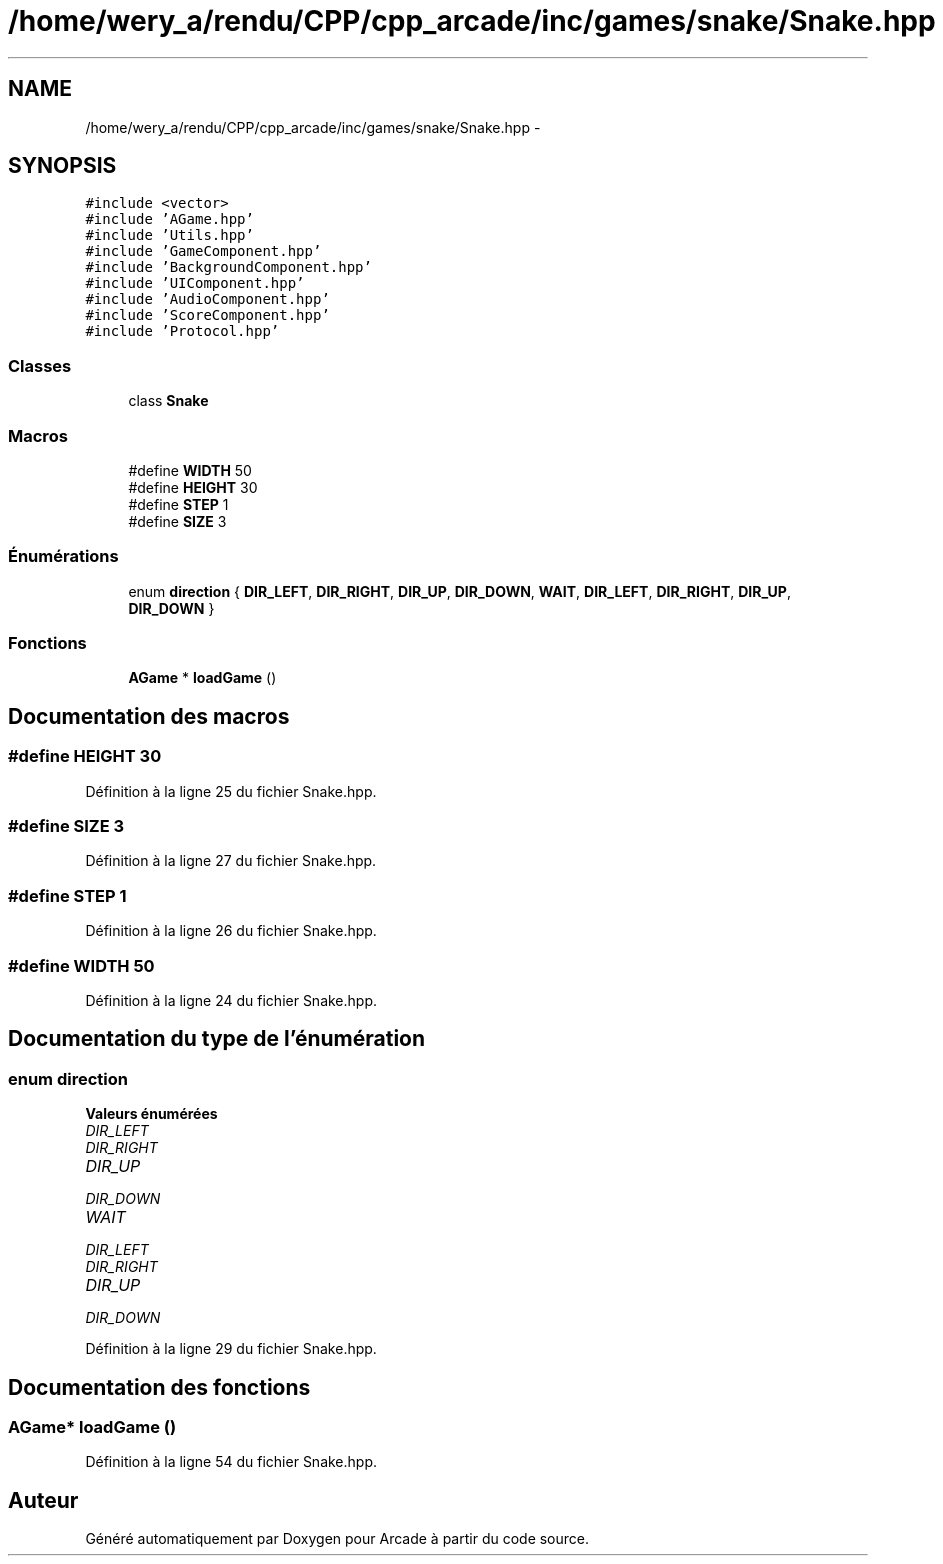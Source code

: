 .TH "/home/wery_a/rendu/CPP/cpp_arcade/inc/games/snake/Snake.hpp" 3 "Mercredi 30 Mars 2016" "Version 1" "Arcade" \" -*- nroff -*-
.ad l
.nh
.SH NAME
/home/wery_a/rendu/CPP/cpp_arcade/inc/games/snake/Snake.hpp \- 
.SH SYNOPSIS
.br
.PP
\fC#include <vector>\fP
.br
\fC#include 'AGame\&.hpp'\fP
.br
\fC#include 'Utils\&.hpp'\fP
.br
\fC#include 'GameComponent\&.hpp'\fP
.br
\fC#include 'BackgroundComponent\&.hpp'\fP
.br
\fC#include 'UIComponent\&.hpp'\fP
.br
\fC#include 'AudioComponent\&.hpp'\fP
.br
\fC#include 'ScoreComponent\&.hpp'\fP
.br
\fC#include 'Protocol\&.hpp'\fP
.br

.SS "Classes"

.in +1c
.ti -1c
.RI "class \fBSnake\fP"
.br
.in -1c
.SS "Macros"

.in +1c
.ti -1c
.RI "#define \fBWIDTH\fP   50"
.br
.ti -1c
.RI "#define \fBHEIGHT\fP   30"
.br
.ti -1c
.RI "#define \fBSTEP\fP   1"
.br
.ti -1c
.RI "#define \fBSIZE\fP   3"
.br
.in -1c
.SS "Énumérations"

.in +1c
.ti -1c
.RI "enum \fBdirection\fP { \fBDIR_LEFT\fP, \fBDIR_RIGHT\fP, \fBDIR_UP\fP, \fBDIR_DOWN\fP, \fBWAIT\fP, \fBDIR_LEFT\fP, \fBDIR_RIGHT\fP, \fBDIR_UP\fP, \fBDIR_DOWN\fP }"
.br
.in -1c
.SS "Fonctions"

.in +1c
.ti -1c
.RI "\fBAGame\fP * \fBloadGame\fP ()"
.br
.in -1c
.SH "Documentation des macros"
.PP 
.SS "#define HEIGHT   30"

.PP
Définition à la ligne 25 du fichier Snake\&.hpp\&.
.SS "#define SIZE   3"

.PP
Définition à la ligne 27 du fichier Snake\&.hpp\&.
.SS "#define STEP   1"

.PP
Définition à la ligne 26 du fichier Snake\&.hpp\&.
.SS "#define WIDTH   50"

.PP
Définition à la ligne 24 du fichier Snake\&.hpp\&.
.SH "Documentation du type de l'énumération"
.PP 
.SS "enum \fBdirection\fP"

.PP
\fBValeurs énumérées\fP
.in +1c
.TP
\fB\fIDIR_LEFT \fP\fP
.TP
\fB\fIDIR_RIGHT \fP\fP
.TP
\fB\fIDIR_UP \fP\fP
.TP
\fB\fIDIR_DOWN \fP\fP
.TP
\fB\fIWAIT \fP\fP
.TP
\fB\fIDIR_LEFT \fP\fP
.TP
\fB\fIDIR_RIGHT \fP\fP
.TP
\fB\fIDIR_UP \fP\fP
.TP
\fB\fIDIR_DOWN \fP\fP
.PP
Définition à la ligne 29 du fichier Snake\&.hpp\&.
.SH "Documentation des fonctions"
.PP 
.SS "\fBAGame\fP* loadGame ()"

.PP
Définition à la ligne 54 du fichier Snake\&.hpp\&.
.SH "Auteur"
.PP 
Généré automatiquement par Doxygen pour Arcade à partir du code source\&.
